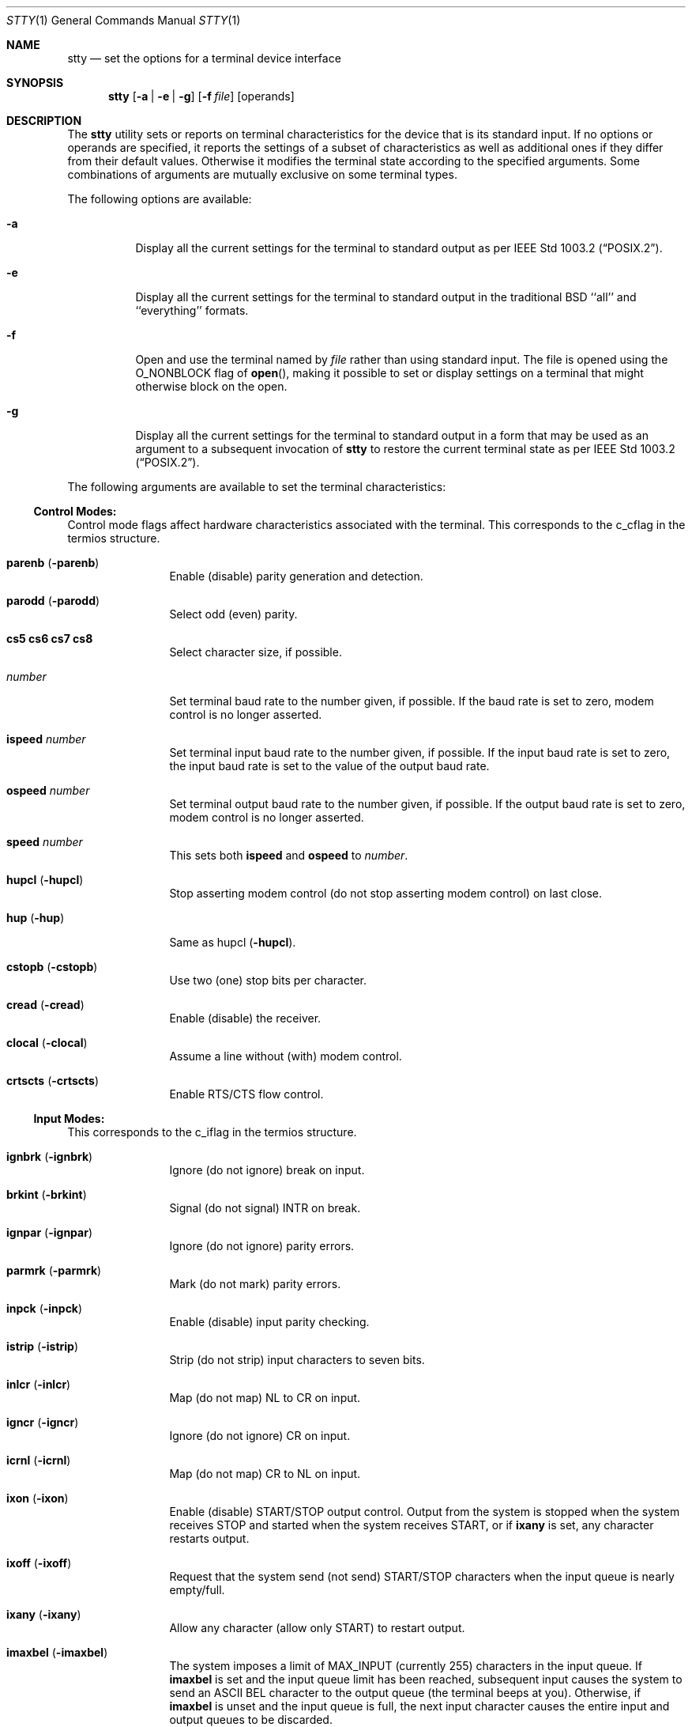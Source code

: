 .\" Copyright (c) 1990, 1993
.\"	The Regents of the University of California.  All rights reserved.
.\"
.\" This code is derived from software contributed to Berkeley by
.\" the Institute of Electrical and Electronics Engineers, Inc.
.\"
.\" %sccs.include.redist.man%
.\"
.\"     @(#)stty.1	8.1 (Berkeley) 5/31/93
.\"
.Dd 
.Dt STTY 1
.Os
.Sh NAME
.Nm stty
.Nd set the options for a terminal device interface
.Sh SYNOPSIS
.Nm stty
.Op Fl a | Fl e | Fl g
.Op Fl f Ar file
.Op operands
.Sh DESCRIPTION
The
.Nm stty
utility sets or reports on terminal
characteristics for the device that is its standard input.
If no options or operands are specified, it reports the settings of a subset
of characteristics as well as additional ones if they differ from their
default values.
Otherwise it modifies
the terminal state according to the specified arguments.
Some combinations of arguments are mutually
exclusive on some terminal types.
.Pp
The following options are available:
.Bl -tag -width Ds
.It Fl a
Display all the current settings for the terminal to standard output
as per
.St -p1003.2 .
.It Fl e
Display all the current settings for the terminal to standard output
in the traditional
.Tn BSD
``all'' and ``everything'' formats.
.It Fl f
Open and use the terminal named by
.Ar file
rather than using standard input.  The file is opened
using the
.Dv O_NONBLOCK
flag of
.Fn open ,
making it possible to
set or display settings on a terminal that might otherwise
block on the open.
.It Fl g
Display all the current settings for the terminal to standard output
in a form that may be used as an argument to a subsequent invocation of
.Nm stty
to restore the current terminal state as per
.St -p1003.2 .
.El
.Pp
The following arguments are available to set the terminal
characteristics:
.Ss Control Modes:
.Pp
Control mode flags affect hardware characteristics associated with the
terminal.  This corresponds to the c_cflag in the termios structure.
.Bl -tag -width Fl
.It Cm parenb Pq Fl parenb
Enable (disable) parity generation
and detection.
.It Cm parodd Pq Fl parodd
Select odd (even) parity.
.It Cm cs5 cs6 cs7 cs8
Select character size, if possible.
.It Ar number
Set terminal baud rate to the
number given, if possible.
If the
baud rate is set to zero, modem
control is no longer
asserted.
.It Cm ispeed Ar number
Set terminal input baud rate to the
number given, if possible.
If the
input baud rate is set to zero, the
input baud rate is set to the
value of the output baud
rate.
.It Cm ospeed Ar number
Set terminal output baud rate to
the number given, if possible.
If
the output baud rate is set to
zero, modem control is
no longer asserted.
.It Cm speed Ar number
This sets both
.Cm ispeed
and
.Cm ospeed
to
.Ar number .
.It Cm hupcl Pq Fl hupcl
Stop asserting modem control
(do not stop asserting modem control) on last close.
.It Cm hup Pq Fl hup
Same as hupcl
.Pq Fl hupcl .
.It Cm cstopb Pq Fl cstopb
Use two (one) stop bits per character.
.It Cm cread Pq Fl cread
Enable (disable) the receiver.
.It Cm clocal Pq Fl clocal
Assume a line without (with) modem
control.
.It Cm crtscts Pq Fl crtscts
Enable RTS/CTS flow control.
.El
.Ss Input Modes:
This corresponds to the c_iflag in the termios structure.
.Bl -tag -width Fl
.It Cm ignbrk Pq Fl ignbrk
Ignore (do not ignore) break on
input.
.It Cm brkint Pq Fl brkint
Signal (do not signal)
.Dv INTR
on
break.
.It Cm ignpar Pq Fl ignpar
Ignore (do not ignore) parity
errors.
.It Cm parmrk Pq Fl parmrk
Mark (do not mark) parity errors.
.It Cm inpck Pq Fl inpck
Enable (disable) input parity
checking.
.It Cm istrip Pq Fl istrip
Strip (do not strip) input characters
to seven bits.
.It Cm inlcr Pq Fl inlcr
Map (do not map)
.Dv NL
to
.Dv CR
on input.
.It Cm igncr Pq Fl igncr
Ignore (do not ignore)
.Dv CR
on input.
.It Cm icrnl Pq Fl icrnl
Map (do not map)
.Dv CR
to
.Dv NL
on input.
.It Cm ixon Pq Fl ixon
Enable (disable)
.Dv START/STOP
output
control.
Output from the system is
stopped when the system receives
.Dv STOP
and started when the system
receives
.Dv START ,
or if
.Cm ixany
is set, any character restarts output.
.It Cm ixoff Pq Fl ixoff
Request that the system send (not
send)
.Dv START/STOP
characters when
the input queue is nearly
empty/full.
.It Cm ixany Pq Fl ixany
Allow any character (allow only
.Dv START )
to restart output.
.It Cm imaxbel Pq Fl imaxbel
The system imposes a limit of
.Dv MAX_INPUT
(currently 255) characters in the input queue.  If
.Cm imaxbel
is set and the input queue limit has been reached,
subsequent input causes the system to send an ASCII BEL
character to the output queue (the terminal beeps at you).  Otherwise,
if
.Cm imaxbel
is unset and the input queue is full, the next input character causes
the entire input and output queues to be discarded.
.El
.Ss Output Modes:
This corresponds to the c_oflag of the termios structure.
.Bl -tag -width Fl
.It Cm opost Pq Fl opost
Post-process output (do not
post-process output; ignore all other
output modes).
.It Cm onlcr Pq Fl onlcr
Map (not not map)
.Dv NL
to
.DV CR-NL
on output.
.It Cm oxtabs Pq Fl oxtabs
Expand (do not expand) tabs to spaces on output.
.El
.Ss Local Modes:
.Pp
Local mode flags (lflags) affect various and sundry characteristics of terminal
processing.
Historically the term "local" pertained to new job control features
implemented by Jim Kulp on a
.Tn Pdp 11/70
at
.Tn IIASA .
Later the driver ran on the first
.Tn VAX
at Evans Hall, UC Berkeley, where the job control details
were greatly modified but the structure definitions and names
remained essentially unchanged.
The second interpretation of the 'l' in lflag
is ``line discipline flag'' which corresponds to the
.Ar c_lflag
of the
.Ar termios
structure.
.Bl -tag -width Fl
.It Cm isig Pq Fl isig
Enable (disable) the checking of
characters against the special control
characters
.Dv INTR , QUIT ,
and
.Dv SUSP .
.It Cm icanon Pq Fl icanon
Enable (disable) canonical input
.Pf ( Dv ERASE
and
.Dv KILL
processing).
.It Cm iexten Pq Fl iexten
Enable (disable) any implementation
defined special control characters
not currently controlled by icanon,
isig, or ixon.
.It Cm echo Pq Fl echo
Echo back (do not echo back) every
character typed.
.It Cm echoe Pq Fl echoe
The
.Dv ERASE
character shall (shall
not) visually erase the last character
in the current line from the
display, if possible.
.It Cm echok Pq Fl echok
Echo (do not echo)
.Dv NL
after
.Dv KILL
character.
.It Cm echoke Pq Fl echoke
The
.Dv KILL
character shall (shall
not) visually erase the
the current line from the
display, if possible.
.It Cm echonl Pq Fl echonl
Echo (do not echo)
.Dv NL ,
even if echo
is disabled.
.It Cm echoctl Pq Fl echoctl
If
.Cm echoctl
is set, echo control characters as ^X.  Otherwise control characters
echo as themselves.
.It Cm echoprt Pq Fl echoprt
For printing terminals. If set, echo erased characters backwards within ``\\''
and ``/''.  Otherwise, disable this feature.
.It Cm noflsh Pq Fl noflsh
Disable (enable) flush after
.Dv INTR , QUIT , SUSP .
.It Cm tostop Pq Fl tostop
Send (do not send)
.Dv SIGTTOU
for background output.  This causes background jobs to stop if they attempt
terminal output.
.It Cm altwerase Pq Fl altwerase
Use (do not use) an alternate word erase algorithm when processing
.Dv WERASE
characters.  This alternate algorithm considers sequences of
alphameric/underscores as words.  It also skips the first preceding character
in its classification (as a convenience since the one preceding character
could have been erased with simply an
.Dv ERASE
character.)
.It Cm mdmbuf Pq Fl mdmbuf
If set, flow control output based on condition of Carrier Detect.  Otherwise
writes return an error if Carrier Detect is low (and Carrier is not being
ignored with the
.Dv CLOCAL
flag.)
.It Cm flusho Pq Fl flusho
Indicates output is (is not) being discarded.
.It Cm pendin Pq Fl pendin
Indicates input is (is not) pending after a switch from non-canonical
to canonical mode and will be re-input when a read becomes pending
or more input arrives.
.El
.Ss Control Characters:
.Bl -tag -width Fl
.It Ar control-character Ar string
Set
.Ar control-character
to
.Ar string .
If string is a single character,
the control character is set to
that character.
If string is the
two character sequence "^-" or the
string "undef" the control character
is disabled (i.e. set to
.Pf { Dv _POSIX_VDISABLE Ns } . )
.Pp
Recognized control-characters:
.Bd -ragged -offset indent
.Bl -column character Subscript
.It control-
.It character	Subscript	Description
.It _________	_________	_______________
.It eof Ta Tn VEOF	EOF No character
.It eol Ta Tn VEOL	EOL No character
.It eol2 Ta Tn VEOL2	EOL2 No character
.It erase Ta Tn VERASE	ERASE No character
.It werase Ta Tn VWERASE	WERASE No character
.It intr Ta Tn VINTR	INTR No character
.It kill Ta Tn VKILL	KILL No character
.It quit Ta Tn VQUIT	QUIT No character
.It susp Ta Tn VSUSP	SUSP No character
.It start Ta Tn VSTART	START No character
.It stop Ta Tn VSTOP	STOP No character
.It dsusp Ta Tn VDSUSP	DSUSP No character
.It lnext Ta Tn VLNEXT	LNEXT No character
.It reprint Ta Tn VREPRINT	REPRINT No character
.It status Ta Tn VSTATUS	STATUS No character
.El
.Ed
.It Cm min Ar number
.It Cm time Ar number
Set the value of min or time to
number.
.Dv MIN
and
.Dv TIME
are used in
Non-Canonical mode input processing
(-icanon).
.El
.Ss Combination Modes:
.Pp
.Bl -tag -width Fl
.It Ar saved settings
Set the current terminal
characteristics to the saved settings
produced by the
.Fl g
option.
.It Cm evenp No or Cm parity
Enable parenb and cs7; disable
parodd.
.It Cm oddp
Enable parenb, cs7, and parodd.
.It Fl parity , evenp ,  oddp
Disable parenb, and set cs8.
.It Cm \&nl Pq Fl \&nl
Enable (disable) icrnl.
In addition
-nl unsets inlcr and igncr.
.It Cm ek
Reset
.Dv ERASE
and
.Dv KILL
characters
back to system defaults.
.It Cm sane
Resets all modes to reasonable values for interactive terminal use.
.It Cm tty
Set the line discipline to the standard terminal line discipline
.Dv TTYDISC .
.It Cm crt Pq Fl crt
Set (disable) all modes suitable for a CRT display device.
.It Cm kerninfo Pq Fl kerninfo
Enable (disable) the system generated status line associated with
processing a
.Dv STATUS
character (usually set to ^T).  The status line consists of the
system load average, the current command name, its process ID, the
event the process is waiting on (or the status of the process), the user
and system times, percent cpu, and current memory usage.
.It Cm columns Ar number
The terminal size is recorded as having
.Ar number
columns.
.It Cm cols Ar number
is an alias for
.Cm columns.
.It Cm rows Ar number
The terminal size is recorded as having
.Ar number
rows.
.It Cm dec
Set modes suitable for users of Digital Equipment Corporation systems (
.Dv ERASE ,
.Dv KILL ,
and
.Dv INTR
characters are set to ^?, ^U, and ^C;
.Dv ixany
is disabled, and
.Dv crt
is enabled.)
.It Cm extproc Pq Fl extproc
If set, this flag indicates that some amount of terminal processing is being
performed by either the terminal hardware or by the remote side connected
to a pty.
.It Cm raw Pq Fl raw
If set, change the modes of the terminal so that no input or output processing
is performed. If unset, change the modes of the terminal to some reasonable
state that performs input and output processing.  Note that since the
terminal driver no longer has a single
.Dv RAW
bit, it is not possible to intuit what flags were set prior to setting
.Cm raw .
This means that unsetting
.Cm raw
may not put back all the setting that were previously in effect.
To set the terminal into a raw state and then accurately restore it, the following
shell code is recommended:
.nf

save_state=$(stty -g)
stty raw
\&...
stty "$save_state"

.fi
.It Cm size
The size of the terminal is printed as two numbers on a single line,
first rows, then columns.
.El
.Ss Compatability Modes:
.Pp
These modes remain for compatability with the previous version of
the stty command.
.Bl -tag -width Fl
.It Cm all
Reports all the terminal modes as with
.Cm stty Fl a
except that the control characters are printed in a columnar format.
.It Cm everything
Same as
.Cm all .
.It Cm cooked
Same as
.Cm sane .
.It Cm cbreak
If set, enables
.Cm brkint , ixon , imaxbel , opost ,
.Cm isig , iexten ,
and
.Cm Fl icanon .
If unset, same as
.Cm sane .
.It Cm new
Same as
.Cm tty .
.It Cm old
Same as
.Cm tty .
.It Cm newcrt Pq Fl newcrt
Same as
.Cm crt .
.It Cm pass8
The converse of
.Cm parity .
.It Cm tandem Pq Fl tandem
Same as
.Cm ixoff .
.It Cm decctlq Pq Fl decctlq
The converse of
.Cm ixany .
.It Cm crterase Pq Fl crterase
Same as
.Cm echoe .
.It Cm crtbs Pq Fl crtbs
Same as
.Cm echoe .
.It Cm crtkill Pq Fl crtkill
Same as
.Cm echoke .
.It Cm ctlecho Pq Fl ctlecho
Same as
.Cm echoctl .
.It Cm prterase Pq Fl prterase
Same as
.Cm echoprt .
.It Cm litout Pq Fl litout
The converse of
.Cm opost .
.It Cm tabs Pq Fl tabs
The converse of
.Cm tabs .
.It Cm brk Ar value
Same as the control character
.Cm eol .
.It Cm flush Ar value
Same as the control character
.Cm discard .
.It Cm rprnt Ar value
Same as the control character
.Cm reprint .
.El
.Pp
The
.Nm stty
utility exits with a value of 0 if successful, and >0 if an error occurs.
.Sh SEE ALSO
.Xr termios 4
.Sh STANDARDS
The
.Nm stty
function is expected to be
.St -p1003.2
compatible.  The flags
.Fl e
and
.Fl f
are
extensions to the standard.
